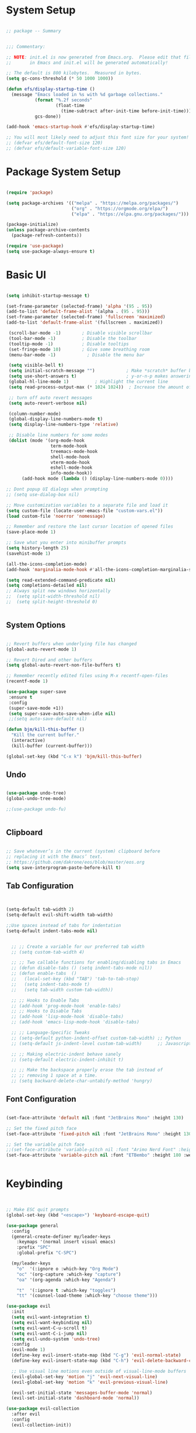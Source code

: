 
* System Setup
#+PROPERTY: header-args:emacs-lisp :tangle ~/.dotfiles/emacs/.emacs.d/init.el :mkdirp yes


#+begin_src emacs-lisp

  ;; package -- Summary


  ;;; Commentary:

  ;; NOTE: init.el is now generated from Emacs.org.  Please edit that file
  ;;       in Emacs and init.el will be generated automatically!

  ;; The default is 800 kilobytes.  Measured in bytes.
  (setq gc-cons-threshold (* 50 1000 1000))

  (defun efs/display-startup-time ()
    (message "Emacs loaded in %s with %d garbage collections."
             (format "%.2f seconds"
                     (float-time
                       (time-subtract after-init-time before-init-time)))
             gcs-done))

  (add-hook 'emacs-startup-hook #'efs/display-startup-time)

  ;; You will most likely need to adjust this font size for your system!
  ;; (defvar efs/default-font-size 120)
  ;; (defvar efs/default-variable-font-size 120)

#+end_src

* Package System Setup

#+begin_src emacs-lisp

  (require 'package)

  (setq package-archives '(("melpa" . "https://melpa.org/packages/")
                           ("org" . "https://orgmode.org/elpa/")
                           ("elpa" . "https://elpa.gnu.org/packages/")))

  (package-initialize)
  (unless package-archive-contents
    (package-refresh-contents))

  (require 'use-package)
  (setq use-package-always-ensure t)

#+end_src

* Basic UI 

#+begin_src emacs-lisp

      (setq inhibit-startup-message t)

      (set-frame-parameter (selected-frame) 'alpha '(95 . 95))
      (add-to-list 'default-frame-alist '(alpha . (95 . 95)))
      (set-frame-parameter (selected-frame) 'fullscreen 'maximized)
      (add-to-list 'default-frame-alist '(fullscreen . maximized))

       (scroll-bar-mode -1)        ; Disable visible scrollbar
       (tool-bar-mode -1)          ; Disable the toolbar
       (tooltip-mode -1)           ; Disable tooltips
       (set-fringe-mode 10)        ; Give some breathing room
       (menu-bar-mode -1)            ; Disable the menu bar

       (setq visible-bell t)
       (setq initial-scratch-message "")	        ; Make *scratch* buffer blank
       (setq use-short-answers t)                   ; y-or-n-p makes answering questions faster
       (global-hl-line-mode 1)			; Highlight the current line 
       (setq read-process-output-max (* 1024 1024))  ; Increase the amount of data which Emacs reads

       ;; turn off auto revert messages
       (setq auto-revert-verbose nil)

       (column-number-mode)
       (global-display-line-numbers-mode t)
       (setq display-line-numbers-type 'relative)

       ;; Disable line numbers for some modes
       (dolist (mode '(org-mode-hook
                       term-mode-hook
                       treemacs-mode-hook
                       shell-mode-hook
                       vterm-mode-hook
                       eshell-mode-hook
                       info-mode-hook))
            (add-hook mode (lambda () (display-line-numbers-mode 0))))

      ;; Dont popup UI dialogs when prompting
      ;; (setq use-dialog-box nil)

      ;; Move customization variables to a separate file and load it
      (setq custom-file (locate-user-emacs-file "custom-vars.el"))
      (load custom-file 'noerror 'nomessage)

      ;; Remember and restore the last cursor location of opened files
      (save-place-mode 1)

      ;; Save what you enter into minibuffer prompts
      (setq history-length 25)
      (savehist-mode 1)

      (all-the-icons-completion-mode)
      (add-hook 'marginalia-mode-hook #'all-the-icons-completion-marginalia-setup)

      (setq read-extended-command-predicate nil)
      (setq completions-detailed nil)
      ;; Always split new windows horizontally
      ;;  (setq split-width-threshold nil)
      ;;  (setq split-height-threshold 0)


#+end_src

** System Options

#+begin_src emacs-lisp

    ;; Revert buffers when underlying file has changed
    (global-auto-revert-mode 1)

    ;; Revert Dired and other buffers
    (setq global-auto-revert-non-file-buffers t)

    ;; Remember recently edited files using M-x recentf-open-files
    (recentf-mode 1)

    (use-package super-save
     :ensure t
     :config
     (super-save-mode +1))     
     (setq super-save-auto-save-when-idle nil)
     ;;(setq auto-save-default nil)

    (defun bjm/kill-this-buffer ()
      "Kill the current buffer."
      (interactive)
      (kill-buffer (current-buffer)))

    (global-set-key (kbd "C-x k") 'bjm/kill-this-buffer)
  
#+end_src

** Undo 

#+begin_src emacs-lisp

  (use-package undo-tree) 
  (global-undo-tree-mode)

  ;;(use-package undo-fu)


#+end_src

** Clipboard

#+begin_src emacs-lisp

  ;; Save whatever’s in the current (system) clipboard before
  ;; replacing it with the Emacs’ text.
  ;; https://github.com/dakrone/eos/blob/master/eos.org
  (setq save-interprogram-paste-before-kill t)

#+end_src

** Tab Configuration

#+begin_src emacs-lisp

  
  (setq-default tab-width 2)
  (setq-default evil-shift-width tab-width)

  ;;Use spaces instead of tabs for indentation
  (setq-default indent-tabs-mode nil)


    ;; ;; Create a variable for our preferred tab width
    ;; (setq custom-tab-width 4)

    ;; ;; Two callable functions for enabling/disabling tabs in Emacs
    ;; (defun disable-tabs () (setq indent-tabs-mode nil))
    ;; (defun enable-tabs  ()
    ;;   (local-set-key (kbd "TAB") 'tab-to-tab-stop)
    ;;   (setq indent-tabs-mode t)
    ;;   (setq tab-width custom-tab-width))

    ;; ;; Hooks to Enable Tabs
    ;; (add-hook 'prog-mode-hook 'enable-tabs)
    ;; ;; Hooks to Disable Tabs
    ;; (add-hook 'lisp-mode-hook 'disable-tabs)
    ;; (add-hook 'emacs-lisp-mode-hook 'disable-tabs)

    ;; ;; Language-Specific Tweaks
    ;; (setq-default python-indent-offset custom-tab-width) ;; Python
    ;; (setq-default js-indent-level custom-tab-width)      ;; Javascript

    ;; ;; Making electric-indent behave sanely
    ;; (setq-default electric-indent-inhibit t)

    ;; ;; Make the backspace properly erase the tab instead of
    ;; ;; removing 1 space at a time.
    ;; (setq backward-delete-char-untabify-method 'hungry)

#+end_src

** Font Configuration

#+begin_src emacs-lisp

  (set-face-attribute 'default nil :font "JetBrains Mono" :height 130)

  ;; Set the fixed pitch face
  (set-face-attribute 'fixed-pitch nil :font "JetBrains Mono" :height 130) 

  ;; Set the variable pitch face
  ;;(set-face-attribute 'variable-pitch nil :font "Arimo Nerd Font" :height 160 :weight 'regular)
  (set-face-attribute 'variable-pitch nil :font "ETBembo" :height 180 :weight 'regular)


#+end_src

* Keybinding 

#+begin_src emacs-lisp


  ;; Make ESC quit prompts
  (global-set-key (kbd "<escape>") 'keyboard-escape-quit)

  (use-package general
    :config
    (general-create-definer my/leader-keys
      :keymaps '(normal insert visual emacs)
      :prefix "SPC"
      :global-prefix "C-SPC")

    (my/leader-keys
      "o"  '(:ignore o :which-key "Org Mode")
      "oc" '(org-capture :which-key "capture")
      "oa" '(org-agenda :which-key "Agenda") 

      "t"  '(:ignore t :which-key "toggles")
      "tt" '(counsel-load-theme :which-key "choose theme")))

  (use-package evil
    :init
    (setq evil-want-integration t)
    (setq evil-want-keybinding nil)
    (setq evil-want-C-u-scroll t)
    (setq evil-want-C-i-jump nil)
    (setq evil-undo-system 'undo-tree)
    :config
    (evil-mode 1)
    (define-key evil-insert-state-map (kbd "C-g") 'evil-normal-state)
    (define-key evil-insert-state-map (kbd "C-h") 'evil-delete-backward-char-and-join)

    ;; Use visual line motions even outside of visual-line-mode buffers
    (evil-global-set-key 'motion "j" 'evil-next-visual-line)
    (evil-global-set-key 'motion "k" 'evil-previous-visual-line)

    (evil-set-initial-state 'messages-buffer-mode 'normal)
    (evil-set-initial-state 'dashboard-mode 'normal))

  (use-package evil-collection
    :after evil
    :config
    (evil-collection-init))

#+end_src

* UI Configuration
** Color Theme

#+begin_src emacs-lisp
  

  (use-package doom-themes
    :init (load-theme 'doom-gruvbox 1))


#+end_src

** Ace Window
#+begin_src emacs-lisp

  (global-set-key (kbd "M-o") 'ace-window)
  (setq aw-keys '(?a ?s ?d ?f ?g ?h ?j ?k ?l))
  (setq aw-dispatch-always t)


#+end_src

** Indent Highlighting
#+begin_src emacs-lisp

  (use-package highlight-indent-guides
      :config
      (setq highlight-indent-guides-delay '0)
     (setq highlight-indent-guides-responsive 'top)
      (setq highlight-indent-guides-method 'character))

  (add-hook 'prog-mode-hook 'highlight-indent-guides-mode)     

#+end_src

** Modeline

#+begin_src emacs-lisp

  (use-package all-the-icons
    :ensure t)

  (use-package doom-modeline
    :ensure t
    :init   (doom-modeline-mode 1)
    :custom (doom-modeline-height 15)
            (doom-modeline-bar-width 6)
            (doom-modeline-lsp t)
            (doom-modeline-github nil)
            (doom-modeline-mu4e nil)
            (doom-modeline-irc t)
            (doom-modeline-buffer-modification-icon t)
            (doom-modeline-minor-modes t)
            (doom-modeline-modal t)
            (doom-modeline-persp-name nil)
            (doom-modeline-buffer-file-name-style 'truncate-except-project)
            (doom-modeline-major-mode-icon t)
            (doom-modeline-buffer-encoding nil))


  (use-package minions
    :config (minions-mode 1))
  (global-set-key [S-down-mouse-3] 'minions-minor-modes-menu)

#+end_src

** Which Key

#+begin_src emacs-lisp

  (use-package which-key
    :init (which-key-mode)
          (which-key-setup-minibuffer)
    :diminish which-key-mode
    :config
    (setq which-key-idle-delay 0.3))

#+end_src

* File Management 
** Dired

#+begin_src emacs-lisp

   (use-package dired
     :ensure nil
     :commands (dired dired-jump)
     :bind (("C-x C-j" . dired-jump))
     :custom ((dired-listing-switches "-agho --group-directories-first"))
     :config
     (evil-collection-define-key 'normal 'dired-mode-map
       "h" 'dired-single-up-directory
       "l" 'dired-single-buffer))

     ;; (use-package all-the-icons-dired
     ;;  :hook (dired-mode . all-the-icons-dired-mode)
     ;;  :config (setq all-the-icons-dired-monochrome nil))

  (use-package dired-open
    :config
    ;; Doesn't work as expected!
    ;;(add-to-list 'dired-open-functions #'dired-open-xdg t)
    (setq dired-open-extensions '(("png" . "feh")
                                  ("mkv" . "mpv"))))

  (use-package dired-hide-dotfiles
    :hook (dired-mode . dired-hide-dotfiles-mode)
    :config
    (evil-collection-define-key 'normal 'dired-mode-map
      "H" 'dired-hide-dotfiles-mode))    


  (require 'dired-single)

  (setq delete-by-moving-to-trash t)

#+end_src

** Treemacs

#+begin_src emacs-lisp

    (use-package treemacs
    :ensure t
    :defer t
    :init
    (with-eval-after-load 'winum
      (define-key winum-keymap (kbd "M-0") #'treemacs-select-window))
    :config
    (progn
      (setq treemacs-collapse-dirs                   (if treemacs-python-executable 3 0)
            treemacs-deferred-git-apply-delay        0.5
            treemacs-directory-name-transformer      #'identity
            treemacs-display-in-side-window          t
            treemacs-eldoc-display                   'simple
            treemacs-file-event-delay                2000
            treemacs-file-extension-regex            treemacs-last-period-regex-value
            treemacs-file-follow-delay               0.2
            treemacs-file-name-transformer           #'identity
            treemacs-follow-after-init               t
            treemacs-expand-after-init               t
            treemacs-find-workspace-method           'find-for-file-or-pick-first
            treemacs-git-command-pipe                ""
            treemacs-goto-tag-strategy               'refetch-index
            treemacs-header-scroll-indicators        '(nil . "^^^^^^")
            treemacs-hide-dot-git-directory          t
            treemacs-indentation                     2
            treemacs-indentation-string              " "
            treemacs-is-never-other-window           nil
            treemacs-max-git-entries                 5000
            treemacs-missing-project-action          'ask
            treemacs-move-forward-on-expand          nil
            treemacs-no-png-images                   nil
            treemacs-no-delete-other-windows         t
            treemacs-project-follow-cleanup          nil
            treemacs-persist-file                    (expand-file-name ".cache/treemacs-persist" user-emacs-directory)
            treemacs-position                        'left
            treemacs-read-string-input               'from-child-frame
            treemacs-recenter-distance               0.1
            treemacs-recenter-after-file-follow      nil
            treemacs-recenter-after-tag-follow       nil
            treemacs-recenter-after-project-jump     'always
            treemacs-recenter-after-project-expand   'on-distance
            treemacs-litter-directories              '("/node_modules" "/.venv" "/.cask")
            treemacs-show-cursor                     nil
            treemacs-show-hidden-files               t
            treemacs-silent-filewatch                nil
            treemacs-silent-refresh                  nil
            treemacs-sorting                         'alphabetic-asc
            treemacs-select-when-already-in-treemacs 'move-back
            treemacs-space-between-root-nodes        t
            treemacs-tag-follow-cleanup              t
            treemacs-tag-follow-delay                1.5
            treemacs-text-scale                      nil
            treemacs-user-mode-line-format           nil
            treemacs-user-header-line-format         nil
            treemacs-wide-toggle-width               70
            treemacs-width                           35
            treemacs-width-increment                 1
            treemacs-width-is-initially-locked       t
            treemacs-workspace-switch-cleanup        nil)

      ;; The default width and height of the icons is 22 pixels. If you are
      ;; using a Hi-DPI display, uncomment this to double the icon size.
      ;;(treemacs-resize-icons 44)

      (treemacs-follow-mode t)
      (treemacs-filewatch-mode t)
      (treemacs-fringe-indicator-mode 'always)
      (when treemacs-python-executable
        (treemacs-git-commit-diff-mode t))

      (pcase (cons (not (null (executable-find "git")))
                   (not (null treemacs-python-executable)))
        (`(t . t)
         (treemacs-git-mode 'deferred))
        (`(t . _)
         (treemacs-git-mode 'simple)))

      (treemacs-hide-gitignored-files-mode nil))
    :bind
    (:map global-map
          ("M-0"       . treemacs-select-window)
          ("C-x t 1"   . treemacs-delete-other-windows)
          ("C-x t t"   . treemacs)
          ("C-x t d"   . treemacs-select-directory)
          ("C-x t B"   . treemacs-bookmark)
          ("C-x t C-t" . treemacs-find-file)
          ("C-x t M-t" . treemacs-find-tag)))

  (use-package treemacs-evil
    :after (treemacs evil)
    :ensure t)

  (use-package treemacs-projectile
    :after (treemacs projectile)
    :ensure t)

  (use-package treemacs-icons-dired
    :hook (dired-mode . treemacs-icons-dired-enable-once)
    :ensure t)

  (use-package treemacs-magit
    :after (treemacs magit)
    :ensure t)

  (use-package treemacs-persp ;;treemacs-perspective if you use perspective.el vs. persp-mode
    :after (treemacs persp-mode) ;;or perspective vs. persp-mode
    :ensure t
    :config (treemacs-set-scope-type 'Perspectives))

  (use-package treemacs-tab-bar ;;treemacs-tab-bar if you use tab-bar-mode
    :after (treemacs)
    :ensure t
    :config (treemacs-set-scope-type 'Tabs))

#+end_src

* Completions
** Corfu

#+begin_src emacs-lisp

(use-package corfu
  ;; Optional customizations
  ;; :custom
  ;; (corfu-cycle non-nil)                ;; Enable cycling for `corfu-next/previous'
  ;; (corfu-auto t)                 ;; Enable auto completion
  ;; (corfu-separator ?\s)          ;; Orderless field separator
  ;; (corfu-quit-at-boundary nil)   ;; Never quit at completion boundary
  ;; (corfu-quit-no-match nil)      ;; Never quit, even if there is no match
  ;; (corfu-preview-current nil)    ;; Disable current candidate preview
  ;; (corfu-preselect-first nil)    ;; Disable candidate preselection
  ;; (corfu-on-exact-match nil)     ;; Configure handling of exact matches
  ;; (corfu-echo-documentation nil) ;; Disable documentation in the echo area
  ;; (corfu-scroll-margin 5)        ;; Use scroll margin

  ;; Enable Corfu only for certain modes.
  ;; :hook ((prog-mode . corfu-mode)
  ;;        (shell-mode . corfu-mode)
  ;;        (eshell-mode . corfu-mode))

  ;; Recommended: Enable Corfu globally.
  ;; This is recommended since Dabbrev can be used globally (M-/).
  ;; See also `corfu-excluded-modes'.
  :init
  (global-corfu-mode))

;; A few more useful configurations...
(use-package emacs
  :init
  ;; TAB cycle if there are only few candidates
  (setq completion-cycle-threshold 3)

  ;; Emacs 28: Hide commands in M-x which do not apply to the current mode.
  ;; Corfu commands are hidden, since they are not supposed to be used via M-x.
  ;; (setq read-extended-command-predicate
  ;;       #'command-completion-default-include-p)

  ;; Enable indentation+completion using the TAB key.
  ;; `completion-at-point' is often bound to M-TAB.
  (setq tab-always-indent 'complete))

#+end_src

** Embark

#+begin_src emacs-lisp

  (use-package embark
  :ensure t

  :bind
  (("C-." . embark-act)         ;; pick some comfortable binding
   ("C-;" . embark-dwim)        ;; good alternative: M-.
   ("C-h B" . embark-bindings)) ;; alternative for `describe-bindings'

  :init

  ;; Optionally replace the key help with a completing-read interface
  (setq prefix-help-command #'embark-prefix-help-command)

  :config

  ;; Hide the mode line of the Embark live/completions buffers
  (add-to-list 'display-buffer-alist
               '("\\`\\*Embark Collect \\(Live\\|Completions\\)\\*"
                 nil
                 (window-parameters (mode-line-format . none)))))

;; Consult users will also want the embark-consult package.
(use-package embark-consult
  :ensure t ; only need to install it, embark loads it after consult if found
  :hook
  (embark-collect-mode . consult-preview-at-point-mode))


#+end_src

** Consult

#+begin_src emacs-lisp

  (use-package consult
    ;; Replace bindings. Lazily loaded due by `use-package'.
    :bind (;; C-c bindings (mode-specific-map)
           ("C-c h" . consult-history)
           ("C-c m" . consult-mode-command)
           ("C-c k" . consult-kmacro)
           ;; C-x bindings (ctl-x-map)
           ("C-x M-:" . consult-complex-command)     ;; orig. repeat-complex-command
           ("C-x b" . consult-buffer)                ;; orig. switch-to-buffer
           ("C-x 4 b" . consult-buffer-other-window) ;; orig. switch-to-buffer-other-window
           ("C-x 5 b" . consult-buffer-other-frame)  ;; orig. switch-to-buffer-other-frame
           ("C-x r b" . consult-bookmark)            ;; orig. bookmark-jump
           ("C-x p b" . consult-project-buffer)      ;; orig. project-switch-to-buffer
           ;; Custom M-# bindings for fast register access
           ("M-#" . consult-register-load)
           ("M-'" . consult-register-store)          ;; orig. abbrev-prefix-mark (unrelated)
           ("C-M-#" . consult-register)
           ;; Other custom bindings
           ("M-y" . consult-yank-pop)                ;; orig. yank-pop
           ("<help> a" . consult-apropos)            ;; orig. apropos-command
           ;; M-g bindings (goto-map)
           ("M-g e" . consult-compile-error)
           ("M-g f" . consult-flymake)               ;; Alternative: consult-flycheck
           ("M-g g" . consult-goto-line)             ;; orig. goto-line
           ("M-g M-g" . consult-goto-line)           ;; orig. goto-line
           ("M-g o" . consult-outline)               ;; Alternative: consult-org-heading
           ("M-g m" . consult-mark)
           ("M-g k" . consult-global-mark)
           ("M-g i" . consult-imenu)
           ("M-g I" . consult-imenu-multi)
           ;; M-s bindings (search-map)
           ("M-s d" . consult-find)
           ("M-s D" . consult-locate)
           ("M-s g" . consult-grep)
           ("M-s G" . consult-git-grep)
           ("M-s r" . consult-ripgrep)
           ("M-s l" . consult-line)
           ("M-s L" . consult-line-multi)
           ("M-s m" . consult-multi-occur)
           ("M-s k" . consult-keep-lines)
           ("M-s u" . consult-focus-lines)
           ;; Isearch integration
           ("M-s e" . consult-isearch-history)
           :map isearch-mode-map
           ("M-e" . consult-isearch-history)         ;; orig. isearch-edit-string
           ("M-s e" . consult-isearch-history)       ;; orig. isearch-edit-string
           ("M-s l" . consult-line)                  ;; needed by consult-line to detect isearch
           ("M-s L" . consult-line-multi)            ;; needed by consult-line to detect isearch
           ;; Minibuffer history
           :map minibuffer-local-map
           ("M-s" . consult-history)                 ;; orig. next-matching-history-element
           ("M-r" . consult-history))                ;; orig. previous-matching-history-element

    ;; Enable automatic preview at point in the *Completions* buffer. This is
    ;; relevant when you use the default completion UI.
    :hook (completion-list-mode . consult-preview-at-point-mode)

    ;; The :init configuration is always executed (Not lazy)
    :init

    ;; Optionally configure the register formatting. This improves the register
    ;; preview for `consult-register', `consult-register-load',
    ;; `consult-register-store' and the Emacs built-ins.
    (setq register-preview-delay 0.5
          register-preview-function #'consult-register-format)

    ;; Optionally tweak the register preview window.
    ;; This adds thin lines, sorting and hides the mode line of the window.
    (advice-add #'register-preview :override #'consult-register-window)

    ;; Use Consult to select xref locations with preview
    (setq xref-show-xrefs-function #'consult-xref
          xref-show-definitions-function #'consult-xref)

    ;; Configure other variables and modes in the :config section,
    ;; after lazily loading the package.
    :config

    ;; Optionally configure preview. The default value
    ;; is 'any, such that any key triggers the preview.
    ;; (setq consult-preview-key 'any)
    ;; (setq consult-preview-key (kbd "M-."))
    ;; (setq consult-preview-key (list (kbd "<S-down>") (kbd "<S-up>")))
    ;; For some commands and buffer sources it is useful to configure the
    ;; :preview-key on a per-command basis using the `consult-customize' macro.
    (consult-customize
     consult-theme :preview-key '(:debounce 0.2 any)
     consult-ripgrep consult-git-grep consult-grep
     consult-bookmark consult-recent-file consult-xref
     consult--source-bookmark consult--source-file-register
     consult--source-recent-file consult--source-project-recent-file
     ;; :preview-key (kbd "M-.")
     :preview-key '(:debounce 0.4 any))

    ;; Optionally configure the narrowing key.
    ;; Both < and C-+ work reasonably well.
    (setq consult-narrow-key "<") ;; (kbd "C-+")

    ;; Optionally make narrowing help available in the minibuffer.
    ;; You may want to use `embark-prefix-help-command' or which-key instead.
    ;; (define-key consult-narrow-map (vconcat consult-narrow-key "?") #'consult-narrow-help)

    ;; By default `consult-project-function' uses `project-root' from project.el.
    ;; Optionally configure a different project root function.
    ;; There are multiple reasonable alternatives to chose from.
    ;;;; 1. project.el (the default)
    ;; (setq consult-project-function #'consult--default-project--function)
    ;;;; 2. projectile.el (projectile-project-root)
    ;; (autoload 'projectile-project-root "projectile")
    ;; (setq consult-project-function (lambda (_) (projectile-project-root)))
    ;;;; 3. vc.el (vc-root-dir)
    ;; (setq consult-project-function (lambda (_) (vc-root-dir)))
    ;;;; 4. locate-dominating-file
    ;; (setq consult-project-function (lambda (_) (locate-dominating-file "." ".git")))
  )
#+end_src

** Vertico

#+begin_src emacs-lisp

    (use-package vertico
      :ensure t
      :bind (:map vertico-map
             ("C-j" . vertico-next)
             ("C-k" . vertico-previous)
             ("C-f" . vertico-exit)
             :map minibuffer-local-map
             ("C-h" . backward-kill-word))
      :custom
      ;; Show more candidates
      (setq vertico-count 20)

      ;; Grow and shrink the Vertico minibuffer
      (setq vertico-resize t)

      ;; Optionally enable cycling for `vertico-next' and `vertico-previous'.
      (setq vertico-cycle t)
      :init
      (vertico-mode))

  (use-package savehist
    :config
    (setq history-length 25)
    (savehist-mode 1))

    ;; Individual history elements can be configured separately
    ;;(put 'minibuffer-history 'history-length 25)
    ;;(put 'evil-ex-history 'history-length 50)
    ;;(put 'kill-ring 'history-length 25))

    (use-package marginalia
      :after vertico
      :ensure t
      :custom
      (marginalia-annotators '(marginalia-annotators-heavy marginalia-annotators-light nil))
      :init
      (marginalia-mode))

  (use-package orderless
    :init
    ;; Configure a custom style dispatcher (see the Consult wiki)
    ;; (setq orderless-style-dispatchers '(+orderless-dispatch)
    ;;       orderless-component-separator #'orderless-escapable-split-on-space)
    (setq completion-styles '(orderless basic)
          completion-category-defaults nil
          completion-category-overrides '((file (styles partial-completion)))))

#+end_src

** Snippets

#+begin_src emacs-lisp
  (use-package yasnippet
    :hook (prog-mode . yas-minor-mode)
    :config
    (yas-reload-all)
    (add-hook 'prog-mode-hook #'yas-minor-mode))
#+end_src

** Helpful Help Commands

#+begin_src emacs-lisp

  (use-package helpful
    :custom
    (counsel-describe-function-function #'helpful-callable)
    (counsel-describe-variable-function #'helpful-variable)
    :bind
   ([remap describe-function] . helpful-function)
   ([remap describe-symbol] . helpful-symbol)
   ([remap describe-variable] . helpful-variable)
   ([remap describe-command] . helpful-command)
   ([remap describe-key] . helpful-key))

#+end_src

* Org Mode

** Setup

#+begin_src emacs-lisp

  (use-package org)
  (global-org-modern-mode)

  ;; Must do this so the agenda knows where to look for my files
  (setq org-agenda-files '("~/PIM"))

  ;; When a TODO is set to a done state, record a timestamp
  (setq org-log-done 'time)

  ;; Follow the links
  (setq org-return-follows-link  t)

  ;; Associate all org files with org mode
  (add-to-list 'auto-mode-alist '("\\.org\\'" . org-mode))

  ;; Make the indentation look nicer
  (add-hook 'org-mode-hook 'org-indent-mode)

  ;; Remap the change priority keys to use the UP or DOWN key
  (define-key org-mode-map (kbd "C-c <up>") 'org-priority-up)
  (define-key org-mode-map (kbd "C-c <down>") 'org-priority-down)

  ;; Shortcuts for storing links, viewing the agenda, and starting a capture
  ;; (define-key global-map "\C-cl" 'org-store-link)
  ;; (define-key global-map "\C-ca" 'org-agenda)
  ;; (define-key global-map "\C-cc" 'org-capture)

  ;;capture todo items using C-c c t
  (define-key global-map (kbd "C-c c") 'org-capture)
  ;; set key for agenda
      ;; (global-set-key (kbd "C-c a") 'org-agenda)

  ;; When you want to change the level of an org item, use SMR
  (define-key org-mode-map (kbd "C-c C-g C-r") 'org-shiftmetaright)

  ;; Hide the markers so you just see bold text as BOLD-TEXT and not *BOLD-TEXT*
  (setq org-hide-emphasis-markers t)

  ;; Wrap the lines in org mode so that things are easier to read
  (add-hook 'org-mode-hook 'visual-line-mode)

  (setq org-capture-templates
      '(    

        ("g" "General Tasks"
         entry (file+headline "~/PIM/tasks.org" "General Tasks")
         "* TODO [#B] %?\n:Created: %T\n "
         :empty-lines 0)

        ("c" "Code Task"
         entry (file+headline "~/PIM/tasks.org" "Code Tasks")
         "* TODO [#B] %?\n:Created: %T\n%i\n%a\nProposed Solution: "
         :empty-lines 0)

        ("l" "Work Log"
         entry (file+datetree "~/PIM/work-log.org")
         "* %?"
         :empty-lines 0)

        ("n" "Note"
         entry (file+headline "~/PIM/notes.org" "Random Notes")
         "** %?"
         :empty-lines 0)

        ("m" "Meeting"
         entry (file+daoetree "~/PIM/meetings.org")
         "* %? :meeting:%^g \n:Created: %T\n** Attendees\n*** \n** Notes
         \n** Action Items\n*** TODO [#A] "
         :tree-type week
         :clock-in t
         :clock-resume t
         :empty-lines 0)

        )
      )

  ;; TODO states
  (setq org-todo-keywords
      '((sequence "TODO(t)" "PLANNING(p)" "IN-PROGRESS(i@/!)" "VERIFYING(v!)"
                  "BLOCKED(b@)"  "|" "DONE(d!)" "OBE(o@!)" "WONT-DO(w@/!)" )
        ))

  ;; TODO colors
  (setq org-todo-keyword-faces
    '(
      ("TODO" . (:foreground "GoldenRod" :weight bold))
      ("PLANNING" . (:foreground "DeepPink" :weight bold))
      ("IN-PROGRESS" . (:foreground "Cyan" :weight bold))
      ("VERIFYING" . (:foreground "DarkOrange" :weight bold))
      ("BLOCKED" . (:foreground "Red" :weight bold))
      ("DONE" . (:foreground "LimeGreen" :weight bold))
      ("OBE" . (:foreground "LimeGreen" :weight bold))
      ("WONT-DO" . (:foreground "LimeGreen" :weight bold))
      ))


  ;; Tags
  (setq org-tag-alist '(
                      ;; Ticket types
                      (:startgroup . nil)
                      ("@bug" . ?b)
                      ("@feature" . ?u)
                      ("@spike" . ?j)                      
                      (:endgroup . nil)

                      ;; Ticket flags
                      ("@write_future_ticket" . ?w)
                      ("@emergency" . ?e)
                      ("@research" . ?r)

                      ;; Meeting types
                      (:startgroup . nil)
                      ("big_sprint_review" . ?i)
                      ("cents_sprint_retro" . ?n)
                      ("dsu" . ?d)
                      ("grooming" . ?g)
                      ("sprint_retro" . ?s)
                      (:endgroup . nil)

                      ;; Code TODOs tags
                      ("QA" . ?q)
                      ("backend" . ?k)
                      ("broken_code" . ?c)
                      ("frontend" . ?f)

                      ;; Special tags
                      ("CRITICAL" . ?x)
                      ("obstacle" . ?o)

                      ;; Meeting tags
                      ("HR" . ?h)
                      ("general" . ?l)
                      ("meeting" . ?m)
                      ("misc" . ?z)
                      ("planning" . ?p)

                      ;; Work Log Tags
                      ("accomplishment" . ?a)
                      ))

  ;; Tag colors
  (setq org-tag-faces
      '(
        ("planning"  . (:foreground "mediumPurple1" :weight bold))
        ("backend"   . (:foreground "royalblue1"    :weight bold))
        ("frontend"  . (:foreground "forest green"  :weight bold))
        ("QA"        . (:foreground "sienna"        :weight bold))
        ("meeting"   . (:foreground "yellow1"       :weight bold))
        ("CRITICAL"  . (:foreground "red1"          :weight bold))
        )
      )

#+end_src

** Better Font Faces

The =efs/org-font-setup= function configures various text faces to tweak the sizes of headings and use variable width fonts in most cases so that it looks more like we're editing a document in =org-mode=.  We switch back to fixed width (monospace) fonts for code blocks and tables so that they display correctly.

#+begin_src emacs-lisp

  (defun my/org-font-setup ()
    ;; Replace list hyphen with dot
    (font-lock-add-keywords 'org-mode
                            '(("^ *\\([-]\\) "
                               (0 (prog1 () (compose-region (match-beginning 1) (match-end 1) "•"))))))

    ;; Set faces for heading levels
    (dolist (face '((org-level-1 . 1.2)
                    (org-level-2 . 1.1)
                    (org-level-3 . 1.05)
                    (org-level-4 . 1.0)
                    (org-level-5 . 1.1)
                    (org-level-6 . 1.1)
                    (org-level-7 . 1.1)
                    (org-level-8 . 1.1)))
      (set-face-attribute (car face) nil :font "ETBembo" :weight 'regular :height 200))

    ;; Ensure that anything that should be fixed-pitch in Org files appears that way
    (set-face-attribute 'org-block nil :foreground nil :inherit 'fixed-pitch)
    (set-face-attribute 'org-code nil   :inherit '(shadow fixed-pitch))
    (set-face-attribute 'org-table nil   :inherit '(shadow fixed-pitch))
    (set-face-attribute 'org-verbatim nil :inherit '(shadow fixed-pitch))
    (set-face-attribute 'org-special-keyword nil :inherit '(font-lock-comment-face fixed-pitch))
    (set-face-attribute 'org-meta-line nil :inherit '(font-lock-comment-face fixed-pitch))
    (set-face-attribute 'org-checkbox nil :inherit 'fixed-pitch))

   (my/org-font-setup)

#+end_src

#+RESULTS:

** Basic Config

This section contains the basic configuration for =org-mode= plus the configuration for Org agendas and capture templates.  There's a lot to unpack in here so I'd recommend watching the videos for [[https://youtu.be/VcgjTEa0kU4][Part 5]] and [[https://youtu.be/PNE-mgkZ6HM][Part 6]] for a full explanation.

#+begin_src emacs-lisp

  ;; (defun efs/org-mode-setup ()
  ;;   (org-indent-mode)
  ;;   (variable-pitch-mode 1)
  ;;   (visual-line-mode 1)
  ;;   (org-modern-mode))

  ;; (use-package org
  ;;   :hook (org-mode . efs/org-mode-setup)
  ;;   :config)
  ;;   (setq org-ellipsis " ▾")
  ;;   (setq org-agenda-start-with-log-mode t)
  ;;   (setq org-log-done 'time)
  ;;   (setq org-log-into-drawer t)

  ;;   (setq org-directory "~/PIM")
  ;;   (setq org-agenda-files
  ;;         '("~/PIM/tasks.org"
  ;;           "~/PIM/habits.org"
  ;;           "~/PIM/birthdays.org"))


  ;;   (require 'org-habit)
  ;;   (add-to-list 'org-modules 'org-habit)
  ;;   (setq org-habit-graph-column 60)

  ;;   (setq org-todo-keywords
  ;;     '((sequence "TODO(t)" "NEXT(n)" "|" "DONE(d!)")
  ;;       (sequence "BACKLOG(b)" "PLAN(p)" "READY(r)" "ACTIVE(a)" "REVIEW(v)" "WAIT(w@/!)" "HOLD(h)" "|" "COMPLETED(c)" "CANC(k@)")))

  ;;   (setq org-refile-targets
  ;;     '(("Archive.org" :maxlevel . 1)
  ;;       ("tasks.org" :maxlevel . 1)))

  ;;   ;; Save Org buffers after refiling!
  ;;   (advice-add 'org-refile :after 'org-save-all-org-buffers)

  ;;   (setq org-tag-alist
  ;;     '((:startgroup)
  ;;        ; Put mutually exclusive tags here
  ;;        (:endgroup)
  ;;        ("@errand" . ?E)
  ;;        ("@home" . ?H)
  ;;        ("@work" . ?W)
  ;;        ("agenda" . ?a)
  ;;        ("planning" . ?p)
  ;;        ("publish" . ?P)
  ;;        ("batch" . ?b)
  ;;        ("note" . ?n)
  ;;        ("idea" . ?i)))

  ;;   ;; Configure custom agenda views
  ;;   (setq org-agenda-custom-commands
  ;;    '(("d" "Dashboard"
  ;;      ((agenda "" ((org-deadline-warning-days 7)))
  ;;       (todo "NEXT"
  ;;         ((org-agenda-overriding-header "Next Tasks")))
  ;;       (tags-todo "agenda/ACTIVE" ((org-agenda-overriding-header "Active Projects")))))

  ;;     ("n" "Next Tasks"
  ;;      ((todo "NEXT"
  ;;         ((org-agenda-overriding-header "Next Tasks")))))

  ;;     ("W" "Work Tasks" tags-todo "+work-email")

  ;;     ;; Low-effort next actions
  ;;     ("e" tags-todo "+TODO=\"NEXT\"+Effort<15&+Effort>0"
  ;;      ((org-agenda-overriding-header "Low Effort Tasks")
  ;;       (org-agenda-max-todos 20)
  ;;       (org-agenda-files org-agenda-files)))

  ;;     ("w" "Workflow Status"
  ;;      ((todo "WAIT"
  ;;             ((org-agenda-overriding-header "Waiting on External")
  ;;              (org-agenda-files org-agenda-files)))
  ;;       (todo "REVIEW"
  ;;             ((org-agenda-overriding-header "In Review")
  ;;              (org-agenda-files org-agenda-files)))
  ;;       (todo "PLAN"
  ;;             ((org-agenda-overriding-header "In Planning")
  ;;              (org-agenda-todo-list-sublevels nil)
  ;;              (org-agenda-files org-agenda-files)))
  ;;       (todo "BACKLOG"
  ;;             ((org-agenda-overriding-header "Project Backlog")
  ;;              (org-agenda-todo-list-sublevels nil)
  ;;              (org-agenda-files org-agenda-files)))
  ;;       (todo "READY"
  ;;             ((org-agenda-overriding-header "Ready for Work")
  ;;              (org-agenda-files org-agenda-files)))
  ;;       (todo "ACTIVE"
  ;;             ((org-agenda-overriding-header "Active Projects")
  ;;              (org-agenda-files org-agenda-files)))
  ;;       (todo "COMPLETED"
  ;;             ((org-agenda-overriding-header "Completed Projects")
  ;;              (org-agenda-files org-agenda-files)))
  ;;       (todo "CANC"
  ;;             ((org-agenda-overriding-header "Cancelled Projects")
  ;;              (org-agenda-files org-agenda-files)))))))


  ;;   (setq org-capture-templates
  ;;     `(("t" "Tasks / Projects")
  ;;       ("tt" "Task" entry (file+olp "~/PIM/tasks.org" "Inbox")
  ;;            "* TODO %?\n  %U\n  %a\n  %i" :empty-lines 1)

  ;;       ("j" "Journal Entries")
  ;;       ("jj" "Journal" entry
  ;;            (file+olp+datetree "~/PIM/journal.org")
  ;;            "\n* %<%I:%M %p> - Journal :journal:\n\n%?\n\n"
  ;;            ;; ,(dw/read-file-as-string "~/Notes/Templates/Daily.org")
  ;;            :clock-in :clock-resume
  ;;            :empty-lines 1)
  ;;       ("jm" "Meeting" entry
  ;;            (file+olp+datetree "~/PIM/journal.org")
  ;;            "* %<%I:%M %p> - %a :meetings:\n\n%?\n\n"
  ;;            :clock-in :clock-resume
  ;;            :empty-lines 1)

  ;;       ("w" "Workflows")
  ;;       ("we" "Checking Email" entry (file+olp+datetree "~/PIM/journal")
  ;;            "* Checking Email :email:\n\n%?" :clock-in :clock-resume :empty-lines 1)

  ;;       ("m" "Metrics Capture")
  ;;       ("mw" "Weight" table-line (file+headline "~/PIM/Metrics.org" "Weight")
  ;;        "| %U | %^{Weight} | %^{Notes} |" :kill-buffer t)))

  ;;   ;; (define-key global-map (kbd "C-c j")
  ;;   ;;   (lambda () (interactive) (org-capture nil "t")))

  ;;   ;;capture todo items using C-c c t
  ;;   (define-key global-map (kbd "C-c c") 'org-capture)
  ;;   ;; set key for agenda
  ;;   (global-set-key (kbd "C-c a") 'org-agenda)

  ;;   (efs/org-font-setup)

#+end_src

** Center Org Buffers

We use [[https://github.com/joostkremers/visual-fill-column][visual-fill-column]] to center =org-mode= buffers for a more pleasing writing experience as it centers the contents of the buffer horizontally to seem more like you are editing a document.  This is really a matter of personal preference so you can remove the block below if you don't like the behavior.

#+begin_src emacs-lisp

  (defun efs/org-mode-visual-fill ()
    (setq visual-fill-column-width 100
          visual-fill-column-center-text t)
    (visual-fill-column-mode 1))

  (use-package visual-fill-column
    :hook (org-mode . efs/org-mode-visual-fill))

#+end_src

** Configure Babel Languages

To execute or export code in =org-mode= code blocks, you'll need to set up =org-babel-load-languages= for each language you'd like to use.  [[https://orgmode.org/worg/org-contrib/babel/languages.html][This page]] documents all of the languages that you can use with =org-babel=.

#+begin_src emacs-lisp

  (org-babel-do-load-languages
    'org-babel-load-languages
    '((emacs-lisp . t)
      (python . t)))

  (push '("conf-unix" . conf-unix) org-src-lang-modes)

#+end_src

** Structure Templates

Org Mode's [[https://orgmode.org/manual/Structure-Templates.html][structure templates]] feature enables you to quickly insert code blocks into your Org files in combination with =org-tempo= by typing =<= followed by the template name like =el= or =py= and then press =TAB=.  For example, to insert an empty =emacs-lisp= block below, you can type =<el= and press =TAB= to expand into such a block.

You can add more =src= block templates below by copying one of the lines and changing the two strings at the end, the first to be the template name and the second to contain the name of the language [[https://orgmode.org/worg/org-contrib/babel/languages.html][as it is known by Org Babel]].

#+begin_src emacs-lisp

  (require 'org-tempo)

  (add-to-list 'org-structure-template-alist '("sh" . "src shell"))
  (add-to-list 'org-structure-template-alist '("el" . "src emacs-lisp"))
  (add-to-list 'org-structure-template-alist '("py" . "src python"))

#+end_src

** Auto-tangle Configuration Files

This snippet adds a hook to =org-mode= buffers so that =efs/org-babel-tangle-config= gets executed each time such a buffer gets saved.  This function checks to see if the file being saved is the Emacs.org file you're looking at right now, and if so, automatically exports the configuration here to the associated output files.


#+begin_src emacs-lisp

  (defun efs/org-babel-tangle-config ()
    (when (string-equal (buffer-file-name)
                        (expand-file-name "~/.emacs.d/emacs.org"))
      ;; Dynamic scoping to the rescue
      (let ((org-confirm-babel-evaluate nil))
        (org-babel-tangle))))

  (add-hook 'org-mode-hook (lambda () (add-hook 'after-save-hook #'efs/org-babel-tangle-config)))

#+end_src

* Programming
** Languages
*** IDE Features with lsp-mode

**** lsp-mode

We use the excellent [[https://emacs-lsp.github.io/lsp-mode/][lsp-mode]] to enable IDE-like functionality for many different programming languages via "language servers" that speak the [[https://microsoft.github.io/language-server-protocol/][Language Server Protocol]].  Before trying to set up =lsp-mode= for a particular language, check out the [[https://emacs-lsp.github.io/lsp-mode/page/languages/][documentation for your language]] so that you can learn which language servers are available and how to install them.

The =lsp-keymap-prefix= setting enables you to define a prefix for where =lsp-mode='s default keybindings will be added.  I *highly recommend* using the prefix to find out what you can do with =lsp-mode= in a buffer.

The =which-key= integration adds helpful descriptions of the various keys so you should be able to learn a lot just by pressing =C-c l= in a =lsp-mode= buffer and trying different things that you find there.


#+begin_src emacs-lisp

  (use-package lsp-mode
    :commands (lsp lsp-deferred)
    :hook 
    (lsp-mode . lsp-enable-which-key-integration)
    (c-mode-hook . lsp-deferred)
    (c-mode . lsp)
    :custom
    (lsp-completion-enable t)
    (lsp-clients-clangd-args '("--clang-tidy" "--header-insertion=never" "-j=8"))
    (lsp-diagnostics-provider :none)
    (lsp-eldoc-enable-hover nil)
    (lsp-headerline-breadcrumb-enable t)
    (lsp-headerline-breadcrumb-segments '(project file symbols))
    (lsp-lens-enable nil)
    (lsp-disabled-clients '((python-mode . pylsp)))
    :init
    (setq lsp-keymap-prefix "C-c l") ;; Or 'C-l', 's-l'
    :config
    )

#+end_src

**** lsp-ui

[[https://emacs-lsp.github.io/lsp-ui/][lsp-ui]] is a set of UI enhancements built on top of =lsp-mode= which make Emacs feel even more like an IDE.  Check out the screenshots on the =lsp-ui= homepage (linked at the beginning of this paragraph) to see examples of what it can do.

#+begin_src emacs-lisp

  (use-package lsp-ui
    :hook (lsp-mode . lsp-ui-mode)
    :custom
    (lsp-ui-doc-enable)
    (lsp-ui-doc-position 'bottom))


#+end_src

**** lsp-treemacs

[[https://github.com/emacs-lsp/lsp-treemacs][lsp-treemacs]] provides nice tree views for different aspects of your code like symbols in a file, references of a symbol, or diagnostic messages (errors and warnings) that are found in your code.

Try these commands with =M-x=:
- =lsp-treemacs-symbols= - Show a tree view of the symbols in the current file
- =lsp-treemacs-references= - Show a tree view for the references of the symbol under the cursor
- =lsp-treemacs-error-list= - Show a tree view for the diagnostic messages in the project

#+begin_src emacs-lisp

  (use-package lsp-treemacs
    :after lsp)

#+end_src

**** lsp-ivy

[[https://github.com/emacs-lsp/lsp-ivy][lsp-ivy]] integrates Ivy with =lsp-mode= to make it easy to search for things by name in your code.  When you run these commands, a prompt will appear in the minibuffer allowing you to type part of the name of a symbol in your code.  Results will be populated in the minibuffer so that you can find what you're looking for and jump to that location in the code upon selecting the result.

Try these commands with =M-x=:
- =lsp-ivy-workspace-symbol= - Search for a symbol name in the current project workspace
- =lsp-ivy-global-workspace-symbol= - Search for a symbol name in all active project workspaces

#+begin_src emacs-lisp

  ;; (use-package lsp-ivy)

#+end_src

**** flycheck

#+begin_src emacs-lisp

  (use-package flycheck
   ; :diminish flycheck-mode
    :ensure t
    :init
    (global-flycheck-mode))

#+end_src

**** DAP Mode
#+begin_src emacs-lisp

  (use-package dap-mode
    ;; Uncomment the config below if you want all UI panes to be hidden by default!
    ;; :custom
    ;; (lsp-enable-dap-auto-configure nil)
    ;; :config
    ;; (dap-ui-mode 1)

    :config
    ;; Set up Node debugging
    (require 'dap-node)
    (dap-node-setup) ;; Automatically installs Node debug adapter if needed

    ;; (add-hook 'dap-stopped-hook
    ;;         (lambda (arg) (call-interactively #'dap-hydra)))

    ;; Bind `C-c l d` to `dap-hydra` for easy access
    (general-define-key
      :keymaps 'lsp-mode-map
      :prefix lsp-keymap-prefix
      "d" '(dap-hydra t :wk "debugger")))


#+end_src

*** Python

#+begin_src emacs-lisp


    (use-package python-mode
    :ensure t
    :hook (python-mode . lsp-deferred)
    :custom
    ;; NOTE: Set these if Python 3 is called "python3" on your system!
    ;; (python-shell-interpreter "python3")
    ;; (dap-python-executable "python3")
    (dap-python-debugger 'debugpy)
    :config
    (require 'dap-python))

  

#+end_src

**** Pyright

#+begin_src emacs-lisp

  (use-package lsp-pyright
    :ensure t
    :hook (python-mode . (lambda ()
                            (require 'lsp-pyright)
                            (lsp))))  ; or lsp-deferred

#+end_src

**** Python Environment

#+begin_src emacs-lisp

  (use-package pyvenv
    :after python-mode
    :config
    (pyvenv-mode 1))

#+end_src

**** PyTest

#+begin_src emacs-lisp

  (use-package python-pytest)

#+end_src

** Projectile

[[https://projectile.mx/][Projectile]] is a project management library for Emacs which makes it a lot easier to navigate around code projects for various languages.  Many packages integrate with Projectile so it's a good idea to have it installed even if you don't use its commands directly.

#+begin_src emacs-lisp

  (use-package projectile
    :diminish projectile-mode
    :config (projectile-mode)
    :custom ((projectile-completion-system 'ivy))
    :bind-keymap
    ("C-c p" . projectile-command-map)
    :init
    ;; NOTE: Set this to the folder where you keep your Git repos!
    (when (file-directory-p "~/Code")
      (setq projectile-project-search-path '("~/Code")))
    (setq projectile-switch-project-action #'projectile-dired))

  (use-package counsel-projectile
    :config (counsel-projectile-mode))

#+end_src

** Magit

#+begin_src emacs-lisp

  (use-package magit
    :custom
    (magit-display-buffer-function #'magit-display-buffer-same-window-except-diff-v1))

  ;; NOTE: Make sure to configure a GitHub token before using this package!
  ;; - https://magit.vc/manual/forge/Token-Creation.html#Token-Creation
  ;; - https://magit.vc/manual/ghub/Getting-Started.html#Getting-Started
  ;; (use-package forge)

#+end_src

** Commenting

#+begin_src emacs-lisp

  (use-package evil-nerd-commenter
    :bind ("M-/" . evilnc-comment-or-uncomment-lines))

#+end_src

** Rainbow Delimiters

#+begin_src emacs-lisp

(use-package rainbow-delimiters
  :hook (prog-mode . rainbow-delimiters-mode))

#+end_src

** Smart Parens

#+begin_src emacs-lisp

  (use-package smartparens)

  (use-package smartparens-config
  :ensure smartparens
  :config (progn (show-smartparens-global-mode t)))

  (add-hook 'prog-mode-hook 'turn-on-smartparens-strict-mode)
  ;;(add-hook 'markdown-mode-hook 'turn-on-smartparens-strict-mode)

  (use-package evil-smartparens)
  (add-hook 'python-mode-hook #'evil-smartparens-mode)
  (add-hook 'c-mode-hook #'evil-smartparens-mode)
#+end_src

** Company Mode

#+begin_src emacs-lisp
  ;; (use-package company
  ;;   :after lsp-mode
  ;;   :ensure t
  ;;   :defer t
  ;;   :diminish ""
  ;;   :bind (:map company-active-map
  ;;        ("<tab>" . company-complete-selection))
  ;;       (:map lsp-mode-map
  ;;        ("<tab>" . company-indent-or-complete-common))
  ;;   :custom
  ;;   (company-dabbrev-other-buffers t)
  ;;   (company-dabbrev-code-other-buffers t)
  ;;   ;; M-<num> to select an option according to its number.
  ;;   (company-show-numbers t)
  ;;   ;; Only 2 letters required for completion to activate.
  ;;   (company-minimum-prefix-length 1)
  ;;   ;; Do not downcase completions by default.
  ;;   (company-dabbrev-downcase nil)
  ;;   ;; Even if I write something with the wrong case,
  ;;   ;; provide the correct casing.
  ;;   (company-dabbrev-ignore-case t)
  ;;   ;; company completion wait
  ;;   (company-idle-delay 0.0)
  ;;   ;; No company-mode in shell & eshell
  ;;   (company-global-modes '(not eshell-mode shell-mode))
  ;;   :hook ((text-mode-hook . company-mode)
  ;;          (lsp-mode . company-mode)
  ;;            (prog-mode-hook . company-mode)))

  ;; (use-package company-box
  ;;   :hook (company-mode . company-box-mode))

#+end_src

* Terminals
** Term-mode

#+begin_src emacs-lisp
    (use-package term
      :config
      (setq explicit-shell-file-name "zsh") ;; Change this to zsh, etc
      ;;(setq explicit-zsh-args '())         ;; Use 'explicit-<shell>-args for shell-specific args

      ;; Match the default Bash shell prompt.  Update this if you have a custom prompt
      (setq term-prompt-regexp "^[^#$%>\n]*[#$%>] *"))

  (use-package eterm-256color
    :hook (term-mode . eterm-256color-mode))

#+end_src

** VTerm
#+begin_src emacs-lisp
(use-package vterm
  :commands vterm
  :config
  (setq term-prompt-regexp "^[^#$%>\n]*[#$%>] *")  ;; Set this to match your custom shell prompt
  (setq vterm-shell "zsh")                       ;; Set this to customize the shell to launch
  (setq vterm-max-scrollback 10000))
#+end_src

** Shell Pop
#+begin_src emacs-lisp

  (use-package shell-pop
    :bind (("C-t" . shell-pop))
    :config
    (setq shell-pop-shell-type (quote ("ansi-term" "*ansi-term*" (lambda nil (vterm shell-pop-term-shell)))))
    (setq shell-pop-term-shell "/bin/zsh")
    ;; need to do this manually or not picked up by `shell-pop'
    (shell-pop--set-shell-type 'shell-pop-shell-type shell-pop-shell-type))

#+end_src

* Applications
** Anki

#+begin_src emacs-lisp

  (use-package anki-editor
    :after org-noter
    :config
    (setq anki-editor-create-decks 't))

  (use-package org-drill
  :after org)

#+end_src

** Config Files

This is an example of configuring another non-Emacs application using org-mode.  Not only do we write out the configuration at =.config/some-app/config=, we also compute the value that gets stored in this configuration from the Emacs Lisp block above it.

** Runtime Performance

#+begin_src emacs-lisp

  ;; Make gc pauses faster by decreasing the threshold.
  (setq gc-cons-threshold (* 2 1000 1000))

#+end_src
